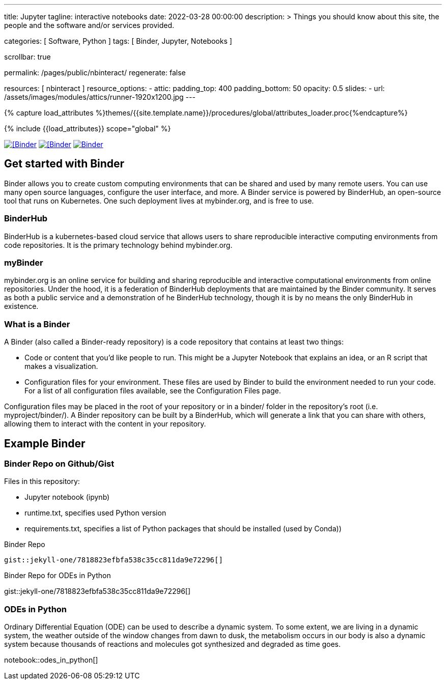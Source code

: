 ---
title:                                  Jupyter
tagline:                                interactive notebooks
date:                                   2022-03-28 00:00:00
description: >
                                        Things you should know about this site,
                                        the people and the software and/or
                                        services provided.

categories:                             [ Software, Python ]
tags:                                   [ Binder, Jupyter, Notebooks ]

scrollbar:                              true

permalink:                              /pages/public/nbinteract/
regenerate:                             false

resources:                              [ nbinteract ]
resource_options:
  - attic:
      padding_top:                      400
      padding_bottom:                   50
      opacity:                          0.5
      slides:
        - url:                          /assets/images/modules/attics/runner-1920x1200.jpg
---

// Page Initializer
// =============================================================================
// Enable the Liquid Preprocessor
:page-liquid:

// Set (local) page attributes here
// -----------------------------------------------------------------------------
// :page--attr:                         <attr-value>
:badges-enabled:                        false
:binder-badge-enabled:                  true

//  Load Liquid procedures
// -----------------------------------------------------------------------------
{% capture load_attributes %}themes/{{site.template.name}}/procedures/global/attributes_loader.proc{%endcapture%}

// Load page attributes
// -----------------------------------------------------------------------------
{% include {{load_attributes}} scope="global" %}


// Page content
// ~~~~~~~~~~~~~~~~~~~~~~~~~~~~~~~~~~~~~~~~~~~~~~~~~~~~~~~~~~~~~~~~~~~~~~~~~~~~~
ifeval::[{badges-enabled} == true]
{badge-j1--license} {badge-j1--version-latest} {badge-j1-gh--last-commit} {badge-j1--downloads}
endif::[]

// Include sub-documents (if any)
// -----------------------------------------------------------------------------
ifeval::[{binder-badge-enabled} == true]
image:/assets/images/badges/myBinder.png[[Binder, link="https://mybinder.org/", {browser-window--new}]
image:/assets/images/badges/docsBinder.png[[Binder, link="https://mybinder.readthedocs.io/en/latest/", {browser-window--new}]
image:https://mybinder.org/badge_logo.svg[Binder, link="https://mybinder.org/v2/gist/jekyll-one/7818823efbfa538c35cc811da9e72296", {browser-window--new}]
endif::[]

== Get started with Binder

Binder allows you to create custom computing environments that can be shared
and used by many remote users. You can use many open source languages,
configure the user interface, and more. A Binder service is powered by
BinderHub, an open-source tool that runs on Kubernetes. One such deployment
lives at mybinder.org, and is free to use.

=== BinderHub

BinderHub is a kubernetes-based cloud service that allows users to share
reproducible interactive computing environments from code repositories.
It is the primary technology behind mybinder.org.

=== myBinder

mybinder.org is an online service for building and sharing reproducible and
interactive computational environments from online repositories. Under the
hood, it is a federation of BinderHub deployments that are maintained by the
Binder community. It serves as both a public service and a demonstration of
he BinderHub technology, though it is by no means the only BinderHub in
existence.

=== What is a Binder

A Binder (also called a Binder-ready repository) is a code repository that
contains at least two things:

* Code or content that you’d like people to run. This might be a
  Jupyter Notebook that explains an idea, or an R script that makes a
  visualization.
* Configuration files for your environment. These files are used by Binder
  to build the environment needed to run your code. For a list of all
  configuration files available, see the Configuration Files page.

Configuration files may be placed in the root of your repository or in a
binder/ folder in the repository’s root (i.e. myproject/binder/). A Binder
repository can be built by a BinderHub, which will generate a link that you
can share with others, allowing them to interact with the content in your
repository.

== Example Binder

// See: https://elc.github.io/posts/embed-interactive-notebooks/

=== Binder Repo on Github/Gist

Files in this repository:

* Jupyter notebook (ipynb)
* runtime.txt, specifies used Python version
* requirements.txt, specifies a list of Python packages that should be
  installed (used by Conda))

.Binder Repo
[source, prometheus, role="noclip"]
----
gist::jekyll-one/7818823efbfa538c35cc811da9e72296[]
----

[.result]
====
.Binder Repo for ODEs in Python
gist::jekyll-one/7818823efbfa538c35cc811da9e72296[]
====


=== ODEs in Python

// See: https://towardsdatascience.com/ordinal-differential-equation-ode-in-python-8dc1de21323b

Ordinary Differential Equation (ODE) can be used to describe a dynamic system.
To some extent, we are living in a dynamic system, the weather outside of the
window changes from dawn to dusk, the metabolism occurs in our body is also a
dynamic system because thousands of reactions and molecules got synthesized
and degraded as time goes.

notebook::odes_in_python[]

++++
<script src="//cdnjs.cloudflare.com/ajax/libs/mathjax/2.7.5/latest.js?config=TeX-AMS_HTML"></script>
<!-- MathJax configuration -->
<script type="text/x-mathjax-config">
MathJax.Hub.Config({
    tex2jax: {
        inlineMath: [ ['$','$'], ["\\(","\\)"] ],
        displayMath: [ ['$$','$$'], ["\\[","\\]"] ],
        processEscapes: true,
        processEnvironments: true
    },
    // Center justify equations in code and markdown cells. Elsewhere
    // we use CSS to left justify single line equations in code cells.
    displayAlign: 'center',
    "HTML-CSS": {
        styles: {'.MathJax_Display': {"margin": 0}},
        linebreaks: { automatic: true }
    }
});
</script>
++++
